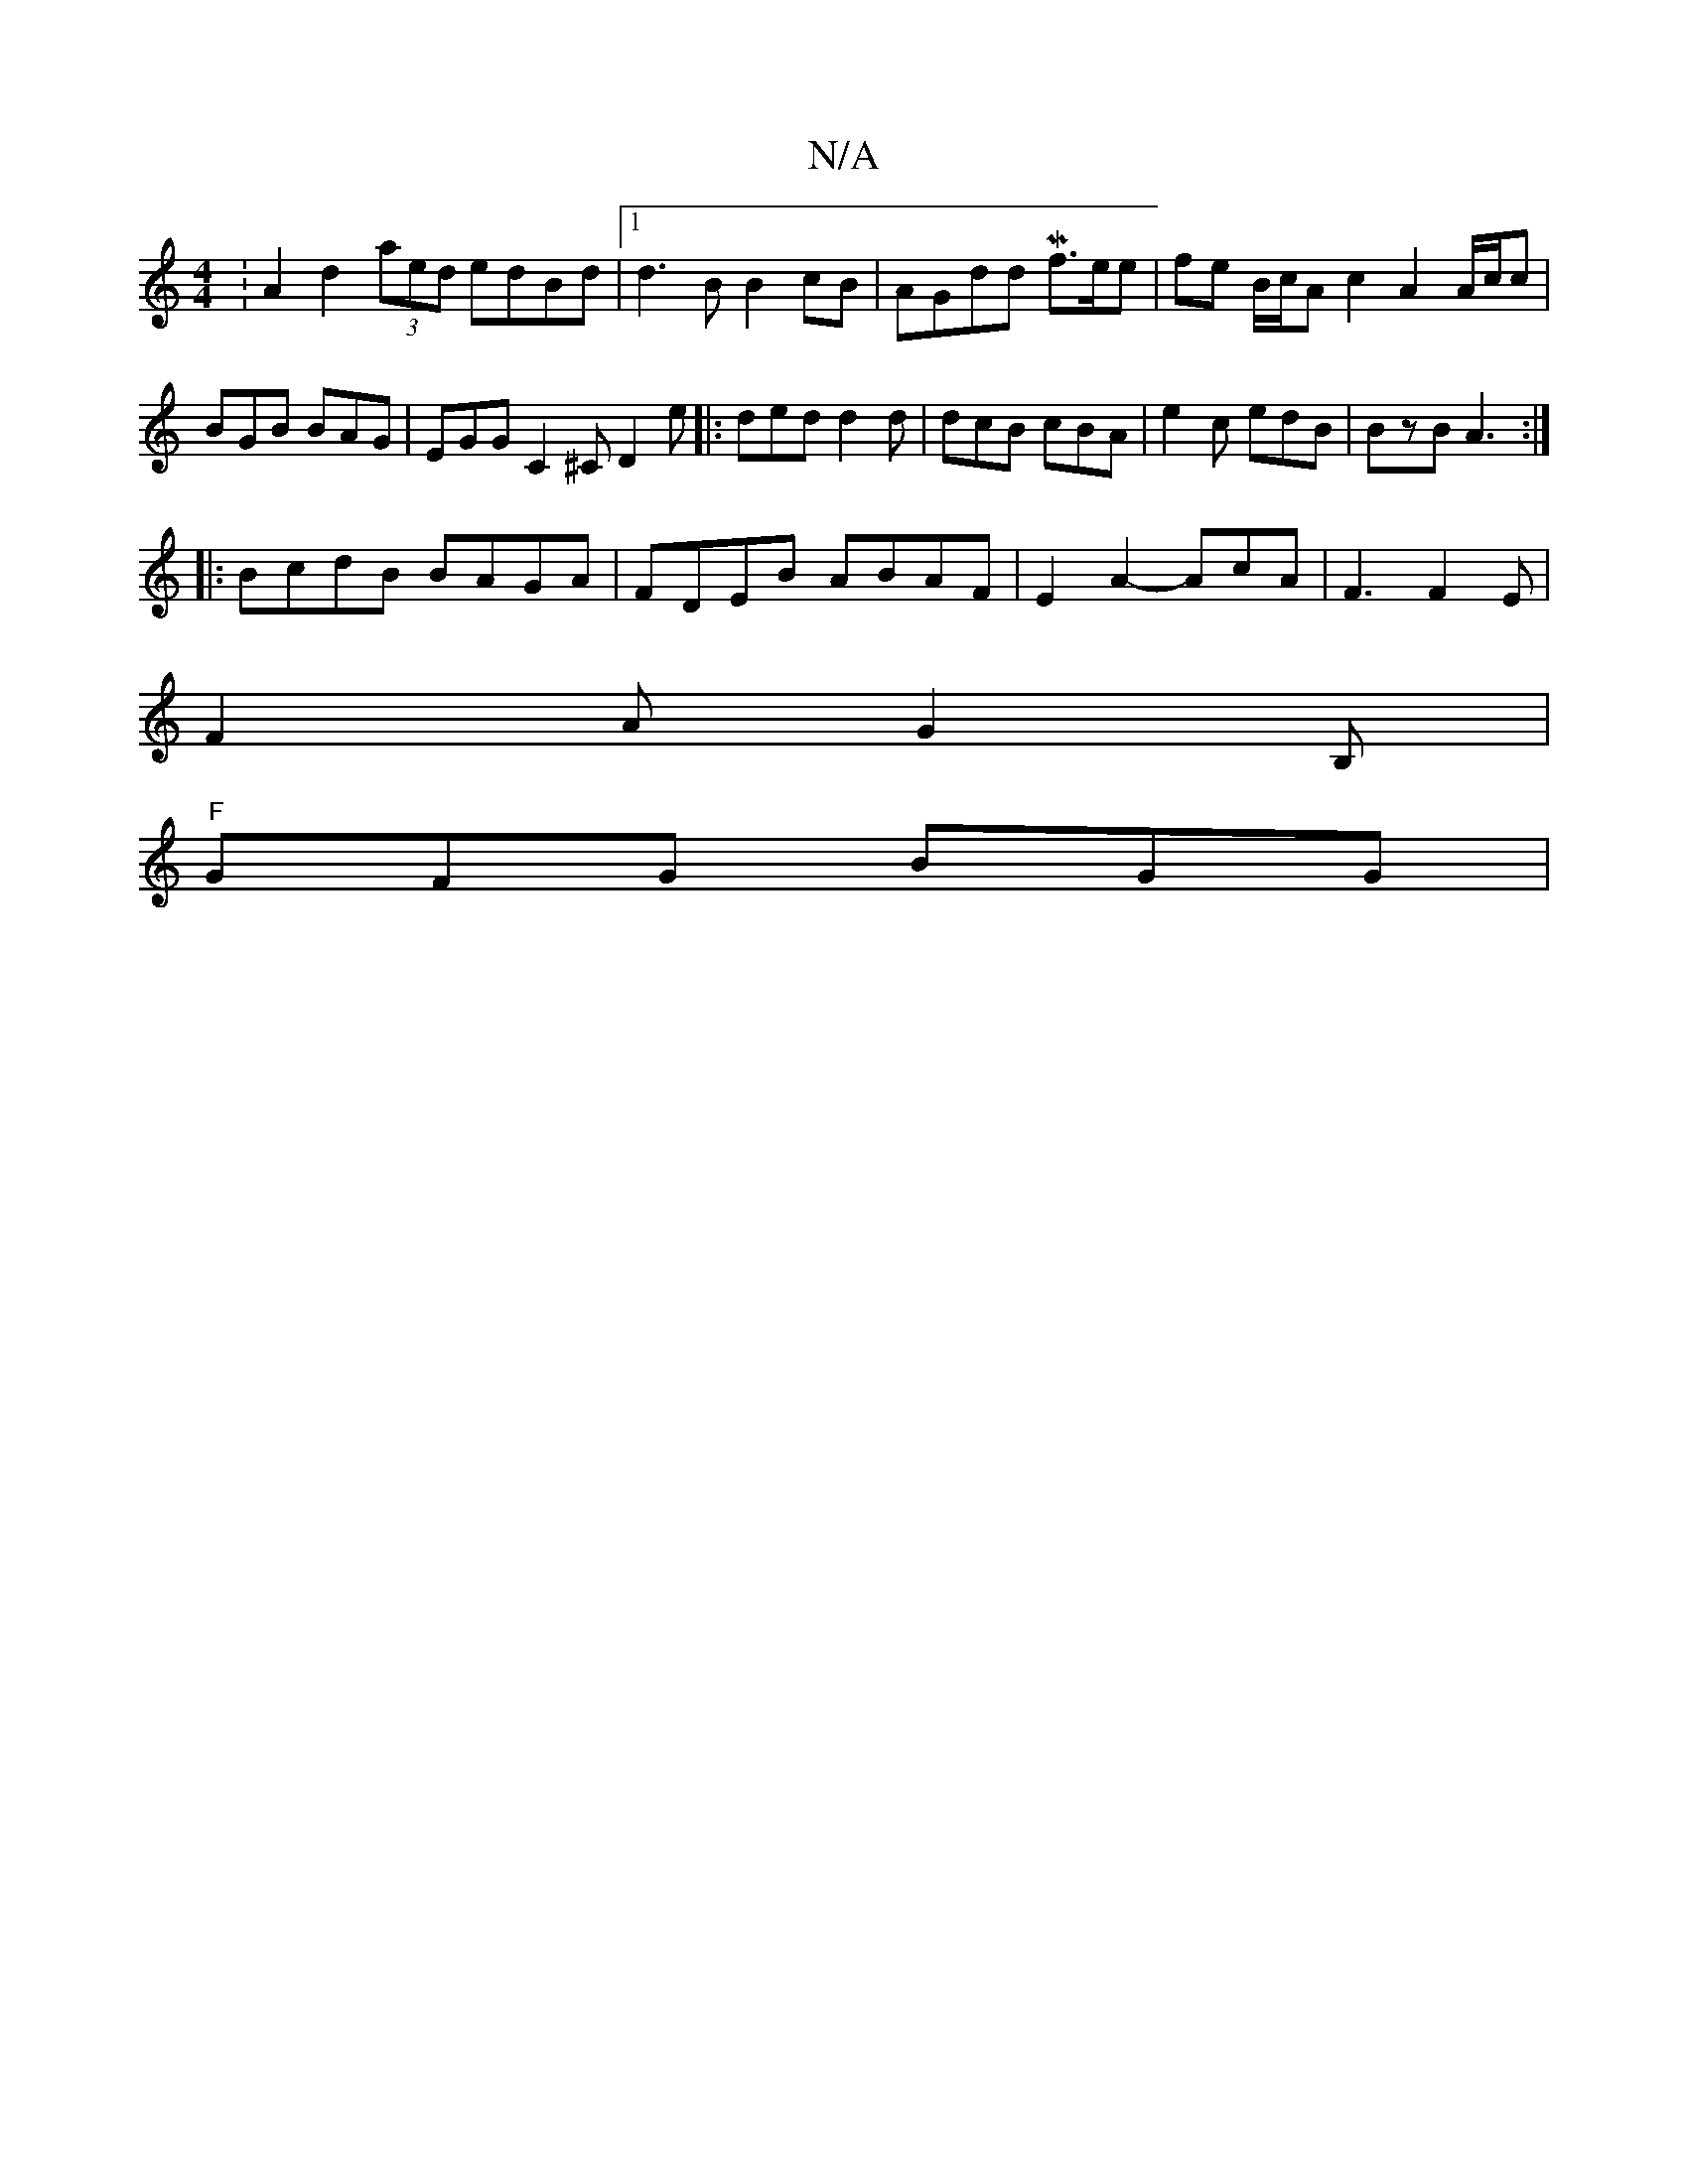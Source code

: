 X:1
T:N/A
M:4/4
R:N/A
K:Cmajor
:A2d2 (3aed edBd |[1 d3B B2cB |AGdd Mf3/2e/e | fe B/c/A c2A2A/c/c | BGB BAG | EGG C2^C d,2e|: ded d2d | dcB cBA | e2c edB | BzB A3 :|
|:BcdB BAGA|FDEB ABAF|E2 A2- AcA|F3 F2E |
F2A G2B, |
"F"GFG BGG | 